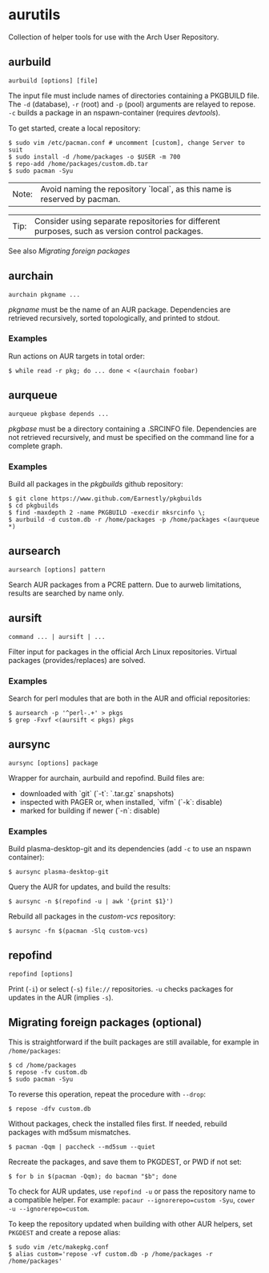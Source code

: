 * aurutils

Collection of helper tools for use with the Arch User Repository.

** aurbuild

#+BEGIN_SRC 
 aurbuild [options] [file]
#+END_SRC

The input file must include names of directories containing a PKGBUILD file. The ~-d~ (database), ~-r~ (root) and ~-p~ (pool) arguments are relayed to repose. ~-c~ builds a package in an nspawn-container (requires /devtools/).

To get started, create a local repository:

#+BEGIN_SRC 
 $ sudo vim /etc/pacman.conf # uncomment [custom], change Server to suit
 $ sudo install -d /home/packages -o $USER -m 700
 $ repo-add /home/packages/custom.db.tar
 $ sudo pacman -Syu
#+END_SRC

| Note: | Avoid naming the repository `local`, as this name is reserved by pacman. |

| Tip: | Consider using separate repositories for different purposes, such as version control packages. |

See also [[README.org#migrating-foreign-packages-optional][Migrating foreign packages]]

** aurchain

#+BEGIN_SRC 
aurchain pkgname ...
#+END_SRC

/pkgname/ must be the name of an AUR package. Dependencies are retrieved recursively, sorted topologically, and printed to stdout.

*** Examples

Run actions on AUR targets in total order:

#+BEGIN_SRC 
 $ while read -r pkg; do ... done < <(aurchain foobar)
#+END_SRC

** aurqueue

#+BEGIN_SRC 
aurqueue pkgbase depends ...
#+END_SRC

/pkgbase/ must be a directory containing a .SRCINFO file. Dependencies are not retrieved recursively, and must be specified on the command line for a complete graph.

*** Examples

Build all packages in the /pkgbuilds/ github repository:

#+BEGIN_SRC 
 $ git clone https://www.github.com/Earnestly/pkgbuilds
 $ cd pkgbuilds
 $ find -maxdepth 2 -name PKGBUILD -execdir mksrcinfo \;
 $ aurbuild -d custom.db -r /home/packages -p /home/packages <(aurqueue *)
#+END_SRC

** aursearch

#+BEGIN_SRC 
aursearch [options] pattern
#+END_SRC

Search AUR packages from a PCRE pattern. Due to aurweb limitations, results are searched by name only.

** aursift

#+BEGIN_SRC 
command ... | aursift | ...
#+END_SRC

Filter input for packages in the official Arch Linux repositories. Virtual packages (provides/replaces) are solved.

*** Examples

Search for perl modules that are both in the AUR and official repositories:

#+BEGIN_SRC 
 $ aursearch -p '^perl-.+' > pkgs
 $ grep -Fxvf <(aursift < pkgs) pkgs
#+END_SRC

** aursync

#+BEGIN_SRC 
aursync [options] package
#+END_SRC

Wrapper for aurchain, aurbuild and repofind. Build files are:

- downloaded with `git` (`-t`: `.tar.gz` snapshots)
- inspected with PAGER or, when installed, `vifm` (`-k`: disable)
- marked for building if newer (`-n`: disable)

*** Examples

Build plasma-desktop-git and its dependencies (add ~-c~ to use an nspawn container):

#+BEGIN_SRC 
 $ aursync plasma-desktop-git
#+END_SRC

Query the AUR for updates, and build the results:

#+BEGIN_SRC 
 $ aursync -n $(repofind -u | awk '{print $1}')
#+END_SRC

Rebuild all packages in the /custom-vcs/ repository:

#+BEGIN_SRC 
 $ aursync -fn $(pacman -Slq custom-vcs)
#+END_SRC

** repofind

#+BEGIN_SRC 
repofind [options]
#+END_SRC

Print (~-i~) or select (~-s~) ~file://~ repositories. ~-u~ checks packages for updates in the AUR (implies ~-s~).

** Migrating foreign packages (optional)

This is straightforward if the built packages are still available, for example in ~/home/packages~:

#+BEGIN_SRC 
 $ cd /home/packages
 $ repose -fv custom.db
 $ sudo pacman -Syu
#+END_SRC

To reverse this operation, repeat the procedure with ~--drop~:

#+BEGIN_SRC 
 $ repose -dfv custom.db
#+END_SRC

Without packages, check the installed files first. If needed, rebuild packages with md5sum mismatches.

#+BEGIN_SRC 
 $ pacman -Qqm | paccheck --md5sum --quiet
#+END_SRC

Recreate the packages, and save them to PKGDEST, or PWD if not set:

#+BEGIN_SRC 
 $ for b in $(pacman -Qqm); do bacman "$b"; done
#+END_SRC

To check for AUR updates, use ~repofind -u~ or pass the repository name to a compatible helper. For example: ~pacaur --ignorerepo=custom -Syu~, ~cower -u --ignorerepo=custom~.

To keep the repository updated when building with other AUR helpers, set ~PKGDEST~ and create a repose alias:

#+BEGIN_SRC
 $ sudo vim /etc/makepkg.conf
 $ alias custom='repose -vf custom.db -p /home/packages -r /home/packages'
#+END_SRC
